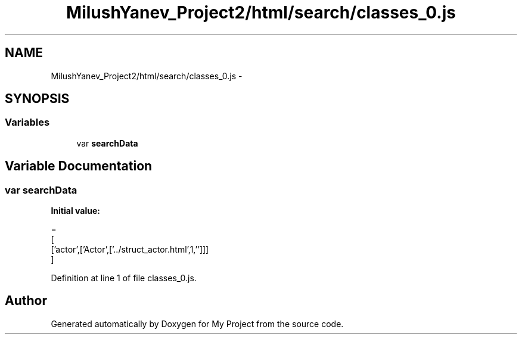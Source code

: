 .TH "MilushYanev_Project2/html/search/classes_0.js" 3 "Tue Dec 15 2015" "My Project" \" -*- nroff -*-
.ad l
.nh
.SH NAME
MilushYanev_Project2/html/search/classes_0.js \- 
.SH SYNOPSIS
.br
.PP
.SS "Variables"

.in +1c
.ti -1c
.RI "var \fBsearchData\fP"
.br
.in -1c
.SH "Variable Documentation"
.PP 
.SS "var searchData"
\fBInitial value:\fP
.PP
.nf
=
[
  ['actor',['Actor',['\&.\&./struct_actor\&.html',1,'']]]
]
.fi
.PP
Definition at line 1 of file classes_0\&.js\&.
.SH "Author"
.PP 
Generated automatically by Doxygen for My Project from the source code\&.

